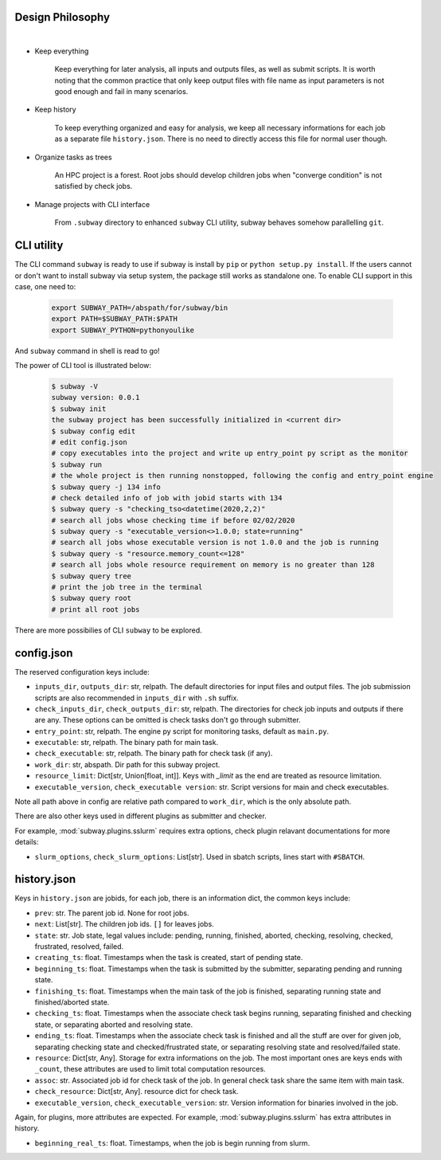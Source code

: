 Design Philosophy
==================

|

- Keep everything

    Keep everything for later analysis, all inputs and outputs files,
    as well as submit scripts.
    It is worth noting that the common practice that only keep output files
    with file name as input parameters is not good enough and fail in many scenarios.

- Keep history

    To keep everything organized and easy for analysis, we keep all necessary informations
    for each job as a separate file ``history.json``.
    There is no need to directly access this file for normal user though.

- Organize tasks as trees

    An HPC project is a forest.
    Root jobs should develop children jobs when "converge condition" is not satisfied by check jobs.

- Manage projects with CLI interface

    From ``.subway`` directory to enhanced ``subway`` CLI utility,
    subway behaves somehow parallelling ``git``.


CLI utility
===========

The CLI command ``subway`` is ready to use if subway is install by ``pip`` or ``python setup.py install``.
If the users cannot or don't want to install subway via setup system, the package still works as standalone one.
To enable CLI support in this case, one need to:

    .. code-block:: bash

        export SUBWAY_PATH=/abspath/for/subway/bin
        export PATH=$SUBWAY_PATH:$PATH
        export SUBWAY_PYTHON=pythonyoulike

And ``subway`` command in shell is read to go!

The power of CLI tool is illustrated below:

    .. code-block:: bash

        $ subway -V
        subway version: 0.0.1
        $ subway init
        the subway project has been successfully initialized in <current dir>
        $ subway config edit
        # edit config.json
        # copy executables into the project and write up entry_point py script as the monitor
        $ subway run
        # the whole project is then running nonstopped, following the config and entry_point engine
        $ subway query -j 134 info
        # check detailed info of job with jobid starts with 134
        $ subway query -s "checking_tso<datetime(2020,2,2)"
        # search all jobs whose checking time if before 02/02/2020
        $ subway query -s "executable_version<>1.0.0; state=running"
        # search all jobs whose executable version is not 1.0.0 and the job is running
        $ subway query -s "resource.memory_count<=128"
        # search all jobs whole resource requirement on memory is no greater than 128
        $ subway query tree
        # print the job tree in the terminal
        $ subway query root
        # print all root jobs

There are more possibilies of CLI ``subway`` to be explored.


config.json
=============

The reserved configuration keys include:

- ``inputs_dir``, ``outputs_dir``: str, relpath. The default directories for input files and output files. The job submission scripts are also recommended in ``inputs_dir`` with ``.sh`` suffix.

- ``check_inputs_dir``, ``check_outputs_dir``: str, relpath. The directories for check job inputs and outputs if there are any. These options can be omitted is check tasks don't go through submitter.

- ``entry_point``: str, relpath. The engine py script for monitoring tasks, default as ``main.py``.

- ``executable``: str, relpath. The binary path for main task.

- ``check_executable``: str, relpath. The binary path for check task (if any).

- ``work_dir``: str, abspath. Dir path for this subway project.

- ``resource_limit``: Dict[str, Union[float, int]]. Keys with `_limit` as the end are treated as resource limitation.

- ``executable_version``, ``check_executable version``: str. Script versions for main and check executables.

Note all path above in config are relative path compared to ``work_dir``, which is the only absolute path.

There are also other keys used in different plugins as submitter and checker.

For example, :mod:`subway.plugins.sslurm` requires extra options, check plugin relavant documentations for more details:

- ``slurm_options``, ``check_slurm_options``: List[str]. Used in sbatch scripts, lines start with ``#SBATCH``.


history.json
=============

Keys in ``history.json`` are jobids, for each job, there is an information dict, the common keys include:

- ``prev``: str. The parent job id. None for root jobs.

- ``next``: List[str]. The children job ids. ``[]`` for leaves jobs.

- ``state``: str. Job state, legal values include: pending, running, finished, aborted, checking, resolving, checked, frustrated, resolved, failed.

- ``creating_ts``: float. Timestamps when the task is created, start of pending state.

- ``beginning_ts``: float. Timestamps when the task is submitted by the submitter, separating pending and running state.

- ``finishing_ts``: float. Timestamps when the main task of the job is finished, separating running state and finished/aborted state.

- ``checking_ts``: float. Timestamps when the associate check task begins running, separating finished and checking state, or separating aborted and resolving state.

- ``ending_ts``: float. Timestamps when the associate check task is finished and all the stuff are over for given job, separating checking state and checked/frustrated state, or separating resolving state and resolved/failed state.

- ``resource``: Dict[str, Any]. Storage for extra informations on the job. The most important ones are keys ends with ``_count``, these attributes are used to limit total computation resources.

- ``assoc``: str. Associated job id for check task of the job. In general check task share the same item with main task.

- ``check_resource``: Dict[str, Any]. resource dict for check task.

- ``executable_version``, ``check_executable_version``: str. Version information for binaries involved in the job.

Again, for plugins, more attributes are expected.  For example, :mod:`subway.plugins.sslurm`  has extra attributes in history.

- ``beginning_real_ts``: float. Timestamps, when the job is begin running from slurm.